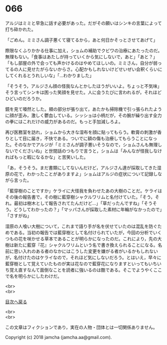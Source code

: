 #+OPTIONS: toc:nil
#+OPTIONS: \n:t

* 066

  アルジはミミと早急に話す必要があった。だがその願いはシンキの言葉によって打ち砕かれた。

  「ごめん。ミミさん調子悪くて寝てるから，あと何日かそっとさせてあげて」

  際限なくふりかかる仕事に加え，ショムの補助でクビワの治療にあたったのだ。無理もない。「食事はあたしが持っていくから気にしないで，あと」「あと？」「もし部屋の外で会っても声かけるのはやめてほしいの。ミミさん，自分が弱ってるの人に見せたがらないからさ。心配かもしれないけどせいぜい会釈くらいにしてくれるとうれしいな」「…わかりました」

  「そうそう，アルジさん顔の怪我なんとかしたほうがいいよ。ちょっと不気味」そう言ってシンキは困った笑顔を見せた。人に会うたびに言われるが，それほどひどいのだろうか。

  鏡を見て唖然とした。頬の部分が張り出て，あたかも掃除機で引っ張られたように顔が歪み，激しく鬱血している。シッショは小柄だが，その腕が繰り出す全力の拳にはこれだけの威力があるのだ。もっと手加減しろよ。

  再び医務室を訪れ，ショムから大きな湿布を顔に貼ってもらう。軟膏の刺激が香りとして目に届き，不快である。ついでに額の傷も治療してもらうことになった。そのなかでアルジが「ミミさんが調子悪いそうなので，ショムさんも無理しないでくださいね」と世間話のつもりで言うと，ショムは「みんなが怪我しなければもっと暇になるかな」と苦笑いした。

  「あ，そうそう。まだ書類にしてないんだけど，アルジさん達が採取してきた湿原の花で，わかったことがありますよ」ショムはアルジの症状について記録しながら言った。

  「藍穿樹のことですか」ケライに大怪我を負わせたあの大樹のことだ。ケライはその後の報告書で，その樹に藍穿樹シャクルワリムと名付けていた。「そう，それ。最初は樹木として報告されてたんだけど…」「草だったんですね」「そうそう。どうしてわかったの？」「マッパさんが採取した素材に年輪がなかったので」「さすがね」

  湿原の人喰い大樹について，これまで語り手が名を伏せていたのは混乱を防ぐためである。当初の報告では藍穿樹として名付けられていたが，今回の分析でいくつもの花を咲かせる草本であることが明らかになったのだ。これにより，先の大樹は新たに藍穿『花』シャクルワリムという名で書き換えられることになる。名前に思い入れのある者のなかにはこうした変更を嫌がる者がいるかもしれないが，名付けたのはケライなので，それほど気にしないだろう。とはいえ，早々に藍穿樹として覚えていたものが実は花なので藍穿花になりますといってもいちいち覚え直すなんて面倒なことを読者に強いるのは酷である。そこでようやくここで名を明らかにしたわけだ。


  <br>
  <br>
  
  [[https://github.com/jamcha-aa/OblivionReports/blob/master/README.md][目次へ戻る]]
  
  <br>
  <br>

  この文章はフィクションであり，実在の人物・団体とは一切関係ありません。

  Copyright (c) 2018 jamcha (jamcha.aa@gmail.com).

  [[http://creativecommons.org/licenses/by-nc-sa/4.0/deed][file:http://i.creativecommons.org/l/by-nc-sa/4.0/88x31.png]]
